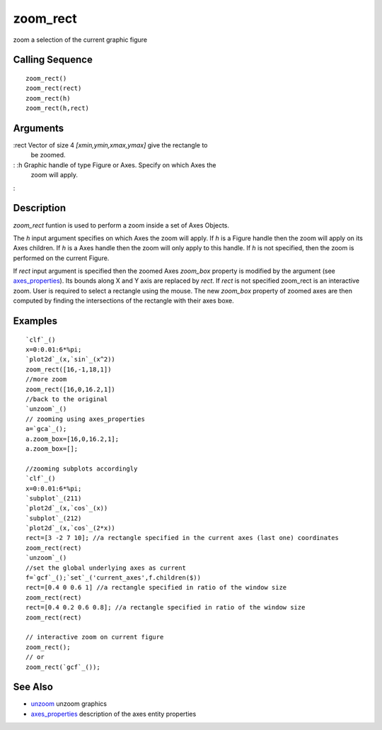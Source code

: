 


zoom_rect
=========

zoom a selection of the current graphic figure



Calling Sequence
~~~~~~~~~~~~~~~~


::

    zoom_rect()
    zoom_rect(rect)
    zoom_rect(h)
    zoom_rect(h,rect)




Arguments
~~~~~~~~~

:rect Vector of size 4 `[xmin,ymin,xmax,ymax]` give the rectangle to
  be zoomed.
: :h Graphic handle of type Figure or Axes. Specify on which Axes the
  zoom will apply.
:



Description
~~~~~~~~~~~

`zoom_rect` funtion is used to perform a zoom inside a set of Axes
Objects.

The `h` input argument specifies on which Axes the zoom will apply. If
`h` is a Figure handle then the zoom will apply on its Axes children.
If `h` is a Axes handle then the zoom will only apply to this handle.
If `h` is not specified, then the zoom is performed on the current
Figure.

If `rect` input argument is specified then the zoomed Axes `zoom_box`
property is modified by the argument (see `axes_properties`_). Its
bounds along X and Y axis are replaced by `rect`. If `rect` is not
specified zoom_rect is an interactive zoom. User is required to select
a rectangle using the mouse. The new `zoom_box` property of zoomed
axes are then computed by finding the intersections of the rectangle
with their axes boxe.



Examples
~~~~~~~~


::

    `clf`_()
    x=0:0.01:6*%pi;
    `plot2d`_(x,`sin`_(x^2))
    zoom_rect([16,-1,18,1])
    //more zoom
    zoom_rect([16,0,16.2,1])
    //back to the original
    `unzoom`_()
    // zooming using axes_properties
    a=`gca`_();
    a.zoom_box=[16,0,16.2,1];
    a.zoom_box=[];
    
    //zooming subplots accordingly
    `clf`_()
    x=0:0.01:6*%pi;
    `subplot`_(211)
    `plot2d`_(x,`cos`_(x))
    `subplot`_(212)
    `plot2d`_(x,`cos`_(2*x))
    rect=[3 -2 7 10]; //a rectangle specified in the current axes (last one) coordinates
    zoom_rect(rect) 
    `unzoom`_()
    //set the global underlying axes as current
    f=`gcf`_();`set`_('current_axes',f.children($)) 
    rect=[0.4 0 0.6 1] //a rectangle specified in ratio of the window size
    zoom_rect(rect) 
    rect=[0.4 0.2 0.6 0.8]; //a rectangle specified in ratio of the window size
    zoom_rect(rect)
    
    // interactive zoom on current figure
    zoom_rect();
    // or
    zoom_rect(`gcf`_());




See Also
~~~~~~~~


+ `unzoom`_ unzoom graphics
+ `axes_properties`_ description of the axes entity properties


.. _unzoom: unzoom.html
.. _axes_properties: axes_properties.html


